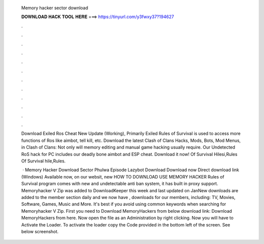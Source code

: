   Memory hacker sector download
  
  
  
  𝐃𝐎𝐖𝐍𝐋𝐎𝐀𝐃 𝐇𝐀𝐂𝐊 𝐓𝐎𝐎𝐋 𝐇𝐄𝐑𝐄 ===> https://tinyurl.com/y3fwxy37?194627
  
  
  
  .
  
  
  
  .
  
  
  
  .
  
  
  
  .
  
  
  
  .
  
  
  
  .
  
  
  
  .
  
  
  
  .
  
  
  
  .
  
  
  
  .
  
  
  
  .
  
  
  
  .
  
  Download Exiled Ros Cheat New Update (Working), Primarily Exiled Rules of Survival is used to access more functions of Ros like aimbot, tell kill, etc. Download the latest Clash of Clans Hacks, Mods, Bots, Mod Menus, in Clash of Clans: Not only will memory editing and manual game hacking usually require. Our Undetected RoS hack for PC includes our deadly bone aimbot and ESP cheat. Download it now! Of Survival Hilesi,Rules Of Survival hile,Rules.
  
   · Memory Hacker Download Sector Phulwa Episode Lazybot Download Download now Direct download link (Windows) Available now, on our websit, new HOW TO DOWNLOAD USE MEMORY HACKER Rules of Survival  program comes with new and undetectable anti ban system, it has built in proxy support. Memoryhacker V Zip was added to DownloadKeeper this week and last updated on JanNew downloads are added to the member section daily and we now have , downloads for our members, including: TV, Movies, Software, Games, Music and More. It's best if you avoid using common keywords when searching for Memoryhacker V Zip. First you need to Download MemoryHackers from below download link: Download MemoryHackers from here. Now open the  file as an Administration by right clicking. Now you will have to Activate the Loader. To activate the loader copy the Code provided in the bottom left of the screen. See below screenshot.
